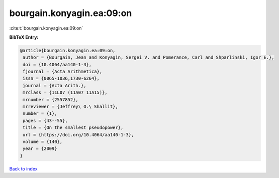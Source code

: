 bourgain.konyagin.ea:09:on
==========================

:cite:t:`bourgain.konyagin.ea:09:on`

**BibTeX Entry:**

.. code-block:: bibtex

   @article{bourgain.konyagin.ea:09:on,
    author = {Bourgain, Jean and Konyagin, Sergei V. and Pomerance, Carl and Shparlinski, Igor E.},
    doi = {10.4064/aa140-1-3},
    fjournal = {Acta Arithmetica},
    issn = {0065-1036,1730-6264},
    journal = {Acta Arith.},
    mrclass = {11L07 (11A07 11A15)},
    mrnumber = {2557852},
    mrreviewer = {Jeffrey\ O.\ Shallit},
    number = {1},
    pages = {43--55},
    title = {On the smallest pseudopower},
    url = {https://doi.org/10.4064/aa140-1-3},
    volume = {140},
    year = {2009}
   }

`Back to index <../By-Cite-Keys.rst>`_
